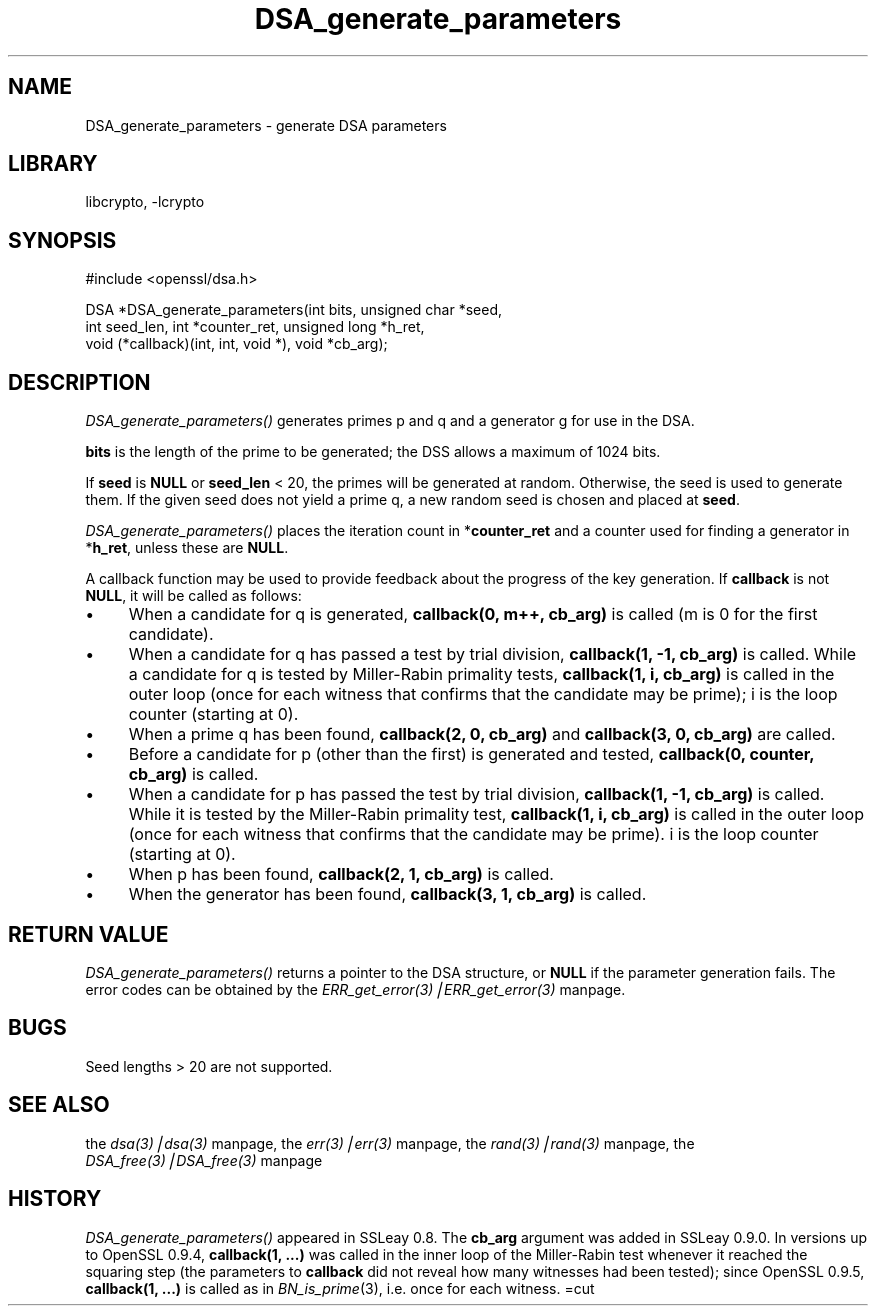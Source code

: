 .rn '' }`
''' $RCSfile: DSA_generate_parameters.3,v $$Revision: 1.1 $$Date: 2000/10/04 05:41:28 $
'''
''' $Log: DSA_generate_parameters.3,v $
''' Revision 1.1  2000/10/04 05:41:28  itojun
''' add manpages generated by pod2man.  need fixes here and there.
'''
'''
.de Sh
.br
.if t .Sp
.ne 5
.PP
\fB\\$1\fR
.PP
..
.de Sp
.if t .sp .5v
.if n .sp
..
.de Ip
.br
.ie \\n(.$>=3 .ne \\$3
.el .ne 3
.IP "\\$1" \\$2
..
.de Vb
.ft CW
.nf
.ne \\$1
..
.de Ve
.ft R

.fi
..
'''
'''
'''     Set up \*(-- to give an unbreakable dash;
'''     string Tr holds user defined translation string.
'''     Bell System Logo is used as a dummy character.
'''
.tr \(*W-|\(bv\*(Tr
.ie n \{\
.ds -- \(*W-
.ds PI pi
.if (\n(.H=4u)&(1m=24u) .ds -- \(*W\h'-12u'\(*W\h'-12u'-\" diablo 10 pitch
.if (\n(.H=4u)&(1m=20u) .ds -- \(*W\h'-12u'\(*W\h'-8u'-\" diablo 12 pitch
.ds L" ""
.ds R" ""
'''   \*(M", \*(S", \*(N" and \*(T" are the equivalent of
'''   \*(L" and \*(R", except that they are used on ".xx" lines,
'''   such as .IP and .SH, which do another additional levels of
'''   double-quote interpretation
.ds M" """
.ds S" """
.ds N" """""
.ds T" """""
.ds L' '
.ds R' '
.ds M' '
.ds S' '
.ds N' '
.ds T' '
'br\}
.el\{\
.ds -- \(em\|
.tr \*(Tr
.ds L" ``
.ds R" ''
.ds M" ``
.ds S" ''
.ds N" ``
.ds T" ''
.ds L' `
.ds R' '
.ds M' `
.ds S' '
.ds N' `
.ds T' '
.ds PI \(*p
'br\}
.\"	If the F register is turned on, we'll generate
.\"	index entries out stderr for the following things:
.\"		TH	Title 
.\"		SH	Header
.\"		Sh	Subsection 
.\"		Ip	Item
.\"		X<>	Xref  (embedded
.\"	Of course, you have to process the output yourself
.\"	in some meaninful fashion.
.if \nF \{
.de IX
.tm Index:\\$1\t\\n%\t"\\$2"
..
.nr % 0
.rr F
.\}
.TH DSA_generate_parameters 3 "0.9.5a" "22/Jul/100" "OpenSSL"
.UC
.if n .hy 0
.if n .na
.ds C+ C\v'-.1v'\h'-1p'\s-2+\h'-1p'+\s0\v'.1v'\h'-1p'
.de CQ          \" put $1 in typewriter font
.ft CW
'if n "\c
'if t \\&\\$1\c
'if n \\&\\$1\c
'if n \&"
\\&\\$2 \\$3 \\$4 \\$5 \\$6 \\$7
'.ft R
..
.\" @(#)ms.acc 1.5 88/02/08 SMI; from UCB 4.2
.	\" AM - accent mark definitions
.bd B 3
.	\" fudge factors for nroff and troff
.if n \{\
.	ds #H 0
.	ds #V .8m
.	ds #F .3m
.	ds #[ \f1
.	ds #] \fP
.\}
.if t \{\
.	ds #H ((1u-(\\\\n(.fu%2u))*.13m)
.	ds #V .6m
.	ds #F 0
.	ds #[ \&
.	ds #] \&
.\}
.	\" simple accents for nroff and troff
.if n \{\
.	ds ' \&
.	ds ` \&
.	ds ^ \&
.	ds , \&
.	ds ~ ~
.	ds ? ?
.	ds ! !
.	ds /
.	ds q
.\}
.if t \{\
.	ds ' \\k:\h'-(\\n(.wu*8/10-\*(#H)'\'\h"|\\n:u"
.	ds ` \\k:\h'-(\\n(.wu*8/10-\*(#H)'\`\h'|\\n:u'
.	ds ^ \\k:\h'-(\\n(.wu*10/11-\*(#H)'^\h'|\\n:u'
.	ds , \\k:\h'-(\\n(.wu*8/10)',\h'|\\n:u'
.	ds ~ \\k:\h'-(\\n(.wu-\*(#H-.1m)'~\h'|\\n:u'
.	ds ? \s-2c\h'-\w'c'u*7/10'\u\h'\*(#H'\zi\d\s+2\h'\w'c'u*8/10'
.	ds ! \s-2\(or\s+2\h'-\w'\(or'u'\v'-.8m'.\v'.8m'
.	ds / \\k:\h'-(\\n(.wu*8/10-\*(#H)'\z\(sl\h'|\\n:u'
.	ds q o\h'-\w'o'u*8/10'\s-4\v'.4m'\z\(*i\v'-.4m'\s+4\h'\w'o'u*8/10'
.\}
.	\" troff and (daisy-wheel) nroff accents
.ds : \\k:\h'-(\\n(.wu*8/10-\*(#H+.1m+\*(#F)'\v'-\*(#V'\z.\h'.2m+\*(#F'.\h'|\\n:u'\v'\*(#V'
.ds 8 \h'\*(#H'\(*b\h'-\*(#H'
.ds v \\k:\h'-(\\n(.wu*9/10-\*(#H)'\v'-\*(#V'\*(#[\s-4v\s0\v'\*(#V'\h'|\\n:u'\*(#]
.ds _ \\k:\h'-(\\n(.wu*9/10-\*(#H+(\*(#F*2/3))'\v'-.4m'\z\(hy\v'.4m'\h'|\\n:u'
.ds . \\k:\h'-(\\n(.wu*8/10)'\v'\*(#V*4/10'\z.\v'-\*(#V*4/10'\h'|\\n:u'
.ds 3 \*(#[\v'.2m'\s-2\&3\s0\v'-.2m'\*(#]
.ds o \\k:\h'-(\\n(.wu+\w'\(de'u-\*(#H)/2u'\v'-.3n'\*(#[\z\(de\v'.3n'\h'|\\n:u'\*(#]
.ds d- \h'\*(#H'\(pd\h'-\w'~'u'\v'-.25m'\f2\(hy\fP\v'.25m'\h'-\*(#H'
.ds D- D\\k:\h'-\w'D'u'\v'-.11m'\z\(hy\v'.11m'\h'|\\n:u'
.ds th \*(#[\v'.3m'\s+1I\s-1\v'-.3m'\h'-(\w'I'u*2/3)'\s-1o\s+1\*(#]
.ds Th \*(#[\s+2I\s-2\h'-\w'I'u*3/5'\v'-.3m'o\v'.3m'\*(#]
.ds ae a\h'-(\w'a'u*4/10)'e
.ds Ae A\h'-(\w'A'u*4/10)'E
.ds oe o\h'-(\w'o'u*4/10)'e
.ds Oe O\h'-(\w'O'u*4/10)'E
.	\" corrections for vroff
.if v .ds ~ \\k:\h'-(\\n(.wu*9/10-\*(#H)'\s-2\u~\d\s+2\h'|\\n:u'
.if v .ds ^ \\k:\h'-(\\n(.wu*10/11-\*(#H)'\v'-.4m'^\v'.4m'\h'|\\n:u'
.	\" for low resolution devices (crt and lpr)
.if \n(.H>23 .if \n(.V>19 \
\{\
.	ds : e
.	ds 8 ss
.	ds v \h'-1'\o'\(aa\(ga'
.	ds _ \h'-1'^
.	ds . \h'-1'.
.	ds 3 3
.	ds o a
.	ds d- d\h'-1'\(ga
.	ds D- D\h'-1'\(hy
.	ds th \o'bp'
.	ds Th \o'LP'
.	ds ae ae
.	ds Ae AE
.	ds oe oe
.	ds Oe OE
.\}
.rm #[ #] #H #V #F C
.SH "NAME"
DSA_generate_parameters \- generate DSA parameters
.SH "LIBRARY"
libcrypto, -lcrypto
.SH "SYNOPSIS"
.PP
.Vb 1
\& #include <openssl/dsa.h>
.Ve
.Vb 3
\& DSA *DSA_generate_parameters(int bits, unsigned char *seed,
\&                int seed_len, int *counter_ret, unsigned long *h_ret,
\&                void (*callback)(int, int, void *), void *cb_arg);
.Ve
.SH "DESCRIPTION"
\fIDSA_generate_parameters()\fR generates primes p and q and a generator g
for use in the DSA.
.PP
\fBbits\fR is the length of the prime to be generated; the DSS allows a
maximum of 1024 bits.
.PP
If \fBseed\fR is \fBNULL\fR or \fBseed_len\fR < 20, the primes will be
generated at random. Otherwise, the seed is used to generate
them. If the given seed does not yield a prime q, a new random
seed is chosen and placed at \fBseed\fR.
.PP
\fIDSA_generate_parameters()\fR places the iteration count in
*\fBcounter_ret\fR and a counter used for finding a generator in
*\fBh_ret\fR, unless these are \fBNULL\fR.
.PP
A callback function may be used to provide feedback about the progress
of the key generation. If \fBcallback\fR is not \fBNULL\fR, it will be
called as follows:
.Ip "\(bu" 4
When a candidate for q is generated, \fBcallback(0, m++, cb_arg)\fR is called
(m is 0 for the first candidate).
.Ip "\(bu" 4
When a candidate for q has passed a test by trial division,
\fBcallback(1, \-1, cb_arg)\fR is called.
While a candidate for q is tested by Miller-Rabin primality tests,
\fBcallback(1, i, cb_arg)\fR is called in the outer loop
(once for each witness that confirms that the candidate may be prime);
i is the loop counter (starting at 0).
.Ip "\(bu" 4
When a prime q has been found, \fBcallback(2, 0, cb_arg)\fR and
\fBcallback(3, 0, cb_arg)\fR are called.
.Ip "\(bu" 4
Before a candidate for p (other than the first) is generated and tested,
\fBcallback(0, counter, cb_arg)\fR is called.
.Ip "\(bu" 4
When a candidate for p has passed the test by trial division,
\fBcallback(1, \-1, cb_arg)\fR is called.
While it is tested by the Miller-Rabin primality test,
\fBcallback(1, i, cb_arg)\fR is called in the outer loop
(once for each witness that confirms that the candidate may be prime).
i is the loop counter (starting at 0).
.Ip "\(bu" 4
When p has been found, \fBcallback(2, 1, cb_arg)\fR is called.
.Ip "\(bu" 4
When the generator has been found, \fBcallback(3, 1, cb_arg)\fR is called.
.SH "RETURN VALUE"
\fIDSA_generate_parameters()\fR returns a pointer to the DSA structure, or
\fBNULL\fR if the parameter generation fails. The error codes can be
obtained by the \fIERR_get_error(3)|ERR_get_error(3)\fR manpage.
.SH "BUGS"
Seed lengths > 20 are not supported.
.SH "SEE ALSO"
the \fIdsa(3)|dsa(3)\fR manpage, the \fIerr(3)|err(3)\fR manpage, the \fIrand(3)|rand(3)\fR manpage,
the \fIDSA_free(3)|DSA_free(3)\fR manpage
.SH "HISTORY"
\fIDSA_generate_parameters()\fR appeared in SSLeay 0.8. The \fBcb_arg\fR
argument was added in SSLeay 0.9.0.
In versions up to OpenSSL 0.9.4, \fBcallback(1, ...)\fR was called
in the inner loop of the Miller-Rabin test whenever it reached the
squaring step (the parameters to \fBcallback\fR did not reveal how many
witnesses had been tested); since OpenSSL 0.9.5, \fBcallback(1, ...)\fR
is called as in \fIBN_is_prime\fR\|(3), i.e. once for each witness.
=cut

.rn }` ''
.IX Title "DSA_generate_parameters 3"
.IX Name "DSA_generate_parameters - generate DSA parameters"

.IX Header "NAME"

.IX Header "SYNOPSIS"

.IX Header "DESCRIPTION"

.IX Item "\(bu"

.IX Item "\(bu"

.IX Item "\(bu"

.IX Item "\(bu"

.IX Item "\(bu"

.IX Item "\(bu"

.IX Item "\(bu"

.IX Header "RETURN VALUE"

.IX Header "BUGS"

.IX Header "SEE ALSO"

.IX Header "HISTORY"

